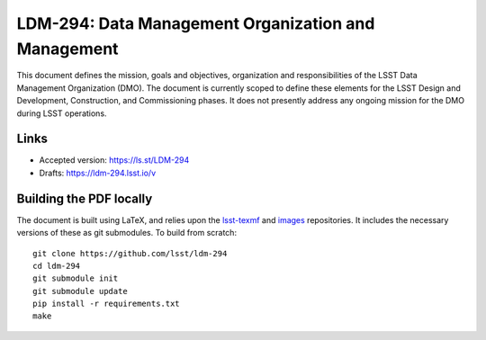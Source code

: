 ####################################################
LDM-294: Data Management Organization and Management
####################################################

This document defines the mission, goals and objectives, organization and responsibilities of the LSST Data Management Organization (DMO).
The document is currently scoped to define these elements for the LSST Design and Development, Construction, and Commissioning phases.
It does not presently address any ongoing mission for the DMO during LSST operations.

Links
=====

- Accepted version: https://ls.st/LDM-294
- Drafts: https://ldm-294.lsst.io/v

Building the PDF locally
========================

The document is built using LaTeX, and relies upon the `lsst-texmf <https://lsst-texmf.lsst.io/>`_ and `images <https://github.com/lsst-dm/images>`_ repositories.
It includes the necessary versions of these as git submodules.
To build from scratch::

  git clone https://github.com/lsst/ldm-294
  cd ldm-294
  git submodule init
  git submodule update
  pip install -r requirements.txt
  make
